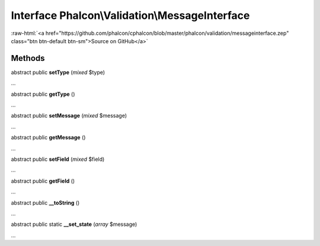 Interface **Phalcon\\Validation\\MessageInterface**
===================================================

.. role:: raw-html(raw)
   :format: html

:raw-html:`<a href="https://github.com/phalcon/cphalcon/blob/master/phalcon/validation/messageinterface.zep" class="btn btn-default btn-sm">Source on GitHub</a>`

Methods
-------

abstract public  **setType** (*mixed* $type)

...


abstract public  **getType** ()

...


abstract public  **setMessage** (*mixed* $message)

...


abstract public  **getMessage** ()

...


abstract public  **setField** (*mixed* $field)

...


abstract public  **getField** ()

...


abstract public  **__toString** ()

...


abstract public static  **__set_state** (*array* $message)

...


